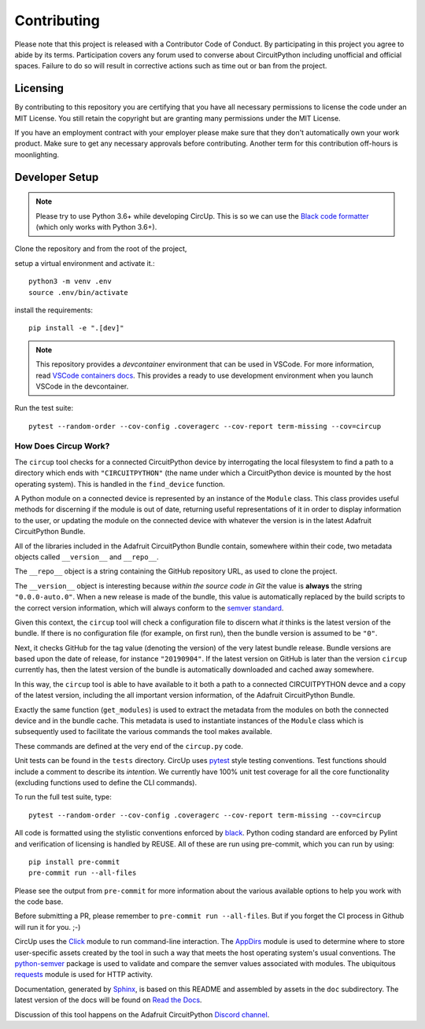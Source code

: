 Contributing
============

Please note that this project is released with a Contributor Code of Conduct.
By participating in this project you agree to abide by its terms. Participation
covers any forum used to converse about CircuitPython including unofficial and
official spaces. Failure to do so will result in corrective actions such as
time out or ban from the project.

Licensing
---------

By contributing to this repository you are certifying that you have all
necessary permissions to license the code under an MIT License. You still
retain the copyright but are granting many permissions under the MIT License.

If you have an employment contract with your employer please make sure that
they don't automatically own your work product. Make sure to get any necessary
approvals before contributing. Another term for this contribution off-hours is
moonlighting.


Developer Setup
---------------

.. note::

    Please try to use Python 3.6+ while developing CircUp. This is so we can
    use the
    `Black code formatter <https://black.readthedocs.io/en/stable/index.html>`_
    (which only works with Python 3.6+).



Clone the repository and from the root of the project,


setup a virtual environment and activate it.::

    python3 -m venv .env
    source .env/bin/activate

install the requirements::

    pip install -e ".[dev]"


.. note::
    This repository provides a `devcontainer` environment that can be used in VSCode. For more information, read `VSCode containers docs <https://code.visualstudio.com/docs/devcontainers/containers>`_.
    This provides a ready to use development environment when you launch VSCode in the devcontainer.


Run the test suite::

    pytest --random-order --cov-config .coveragerc --cov-report term-missing --cov=circup


How Does Circup Work?
#####################

The ``circup`` tool checks for a connected CircuitPython device by
interrogating the local filesystem to find a path to a directory which ends
with ``"CIRCUITPYTHON"`` (the name under which a CircuitPython device is
mounted by the host operating system). This is handled in the ``find_device``
function.

A Python module on a connected device is represented by an instance of the
``Module`` class. This class provides useful methods for discerning if the
module is out of date, returning useful representations of it in order to
display information to the user, or updating the module on the connected
device with whatever the version is in the latest Adafruit CircuitPython
Bundle.

All of the libraries included in the Adafruit CircuitPython Bundle contain,
somewhere within their code, two metadata objects called ``__version__`` and
``__repo__``.

The ``__repo__`` object is a string containing the GitHub repository URL, as
used to clone the project.

The ``__version__`` object is interesting because *within the source code in
Git* the value is **always** the string ``"0.0.0-auto.0"``. When a new release
is made of the bundle, this value is automatically replaced by the build
scripts to the correct version information, which will always conform to the
`semver standard <https://semver.org/>`_.

Given this context, the ``circup`` tool will check a configuration file
to discern what *it* thinks is the latest version of the bundle. If there is
no configuration file (for example, on first run), then the bundle version is
assumed to be ``"0"``.

Next, it checks GitHub for the tag value (denoting the version) of the very
latest bundle release. Bundle versions are based upon the date of release, for
instance ``"20190904"``. If the latest version on GitHub is later than the
version ``circup`` currently has, then the latest version of the bundle
is automatically downloaded and cached away somewhere.

In this way, the ``circup`` tool is able to have available to it both a path
to a connected CIRCUITPYTHON devce and a copy of the latest version, including
the all important version information, of the Adafruit CircuitPython Bundle.

Exactly the same function (``get_modules``) is used to extract the metadata
from the modules on both the connected device and in the bundle cache. This
metadata is used to instantiate instances of the ``Module`` class which is
subsequently used to facilitate the various commands the tool makes available.

These commands are defined at the very end of the ``circup.py`` code.

Unit tests can be found in the ``tests`` directory. CircUp uses
`pytest <http://www.pytest.org/en/latest/>`_ style testing conventions. Test
functions should include a comment to describe its *intention*. We currently
have 100% unit test coverage for all the core functionality (excluding
functions used to define the CLI commands).

To run the full test suite, type::

    pytest --random-order --cov-config .coveragerc --cov-report term-missing --cov=circup

All code is formatted using the stylistic conventions enforced by
`black <https://black.readthedocs.io/en/stable/>`_. Python coding standard are
enforced by Pylint and verification of licensing is handled by REUSE. All of these
are run using pre-commit, which you can run by using::

    pip install pre-commit
    pre-commit run --all-files

Please see the output from ``pre-commit`` for more information about the various
available options to help you work with the code base.

Before submitting a PR, please remember to ``pre-commit run --all-files``.
But if  you forget the CI process in Github will run it for you. ;-)

CircUp uses the `Click <https://click.palletsprojects.com/en/7.x/>`_ module to
run command-line interaction. The
`AppDirs <https://pypi.org/project/appdirs/>`_ module is used to determine
where to store user-specific assets created by the tool in such a way that
meets the host operating system's usual conventions. The
`python-semver <https://github.com/k-bx/python-semver>`_ package is used to
validate and compare the semver values associated with modules. The ubiquitous
`requests <http://python-requests.org/>`_ module is used for HTTP activity.

Documentation, generated by `Sphinx <http://www.sphinx-doc.org/en/master/>`_,
is based on this README and assembled by assets in the ``doc`` subdirectory.
The latest version of the docs will be found on
`Read the Docs <https://circup.readthedocs.io/>`_.

Discussion of this tool happens on the Adafruit CircuitPython
`Discord channel <https://discord.gg/rqrKDjU>`_.

